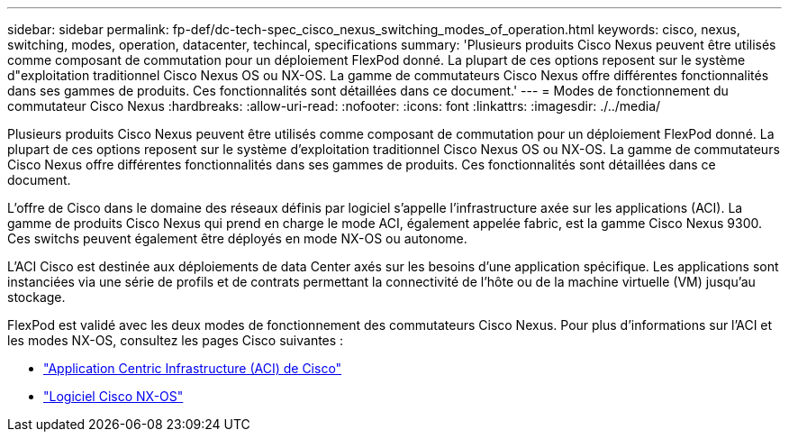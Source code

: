 ---
sidebar: sidebar 
permalink: fp-def/dc-tech-spec_cisco_nexus_switching_modes_of_operation.html 
keywords: cisco, nexus, switching, modes, operation, datacenter, techincal, specifications 
summary: 'Plusieurs produits Cisco Nexus peuvent être utilisés comme composant de commutation pour un déploiement FlexPod donné. La plupart de ces options reposent sur le système d"exploitation traditionnel Cisco Nexus OS ou NX-OS. La gamme de commutateurs Cisco Nexus offre différentes fonctionnalités dans ses gammes de produits. Ces fonctionnalités sont détaillées dans ce document.' 
---
= Modes de fonctionnement du commutateur Cisco Nexus
:hardbreaks:
:allow-uri-read: 
:nofooter: 
:icons: font
:linkattrs: 
:imagesdir: ./../media/


[role="lead"]
Plusieurs produits Cisco Nexus peuvent être utilisés comme composant de commutation pour un déploiement FlexPod donné. La plupart de ces options reposent sur le système d'exploitation traditionnel Cisco Nexus OS ou NX-OS. La gamme de commutateurs Cisco Nexus offre différentes fonctionnalités dans ses gammes de produits. Ces fonctionnalités sont détaillées dans ce document.

L’offre de Cisco dans le domaine des réseaux définis par logiciel s’appelle l’infrastructure axée sur les applications (ACI). La gamme de produits Cisco Nexus qui prend en charge le mode ACI, également appelée fabric, est la gamme Cisco Nexus 9300. Ces switchs peuvent également être déployés en mode NX-OS ou autonome.

L'ACI Cisco est destinée aux déploiements de data Center axés sur les besoins d'une application spécifique. Les applications sont instanciées via une série de profils et de contrats permettant la connectivité de l'hôte ou de la machine virtuelle (VM) jusqu'au stockage.

FlexPod est validé avec les deux modes de fonctionnement des commutateurs Cisco Nexus. Pour plus d'informations sur l'ACI et les modes NX-OS, consultez les pages Cisco suivantes :

* http://www.cisco.com/c/en/us/solutions/data-center-virtualization/application-centric-infrastructure/index.html["Application Centric Infrastructure (ACI) de Cisco"^]
* http://www.cisco.com/c/en/us/products/ios-nx-os-software/nx-os-software/index.html["Logiciel Cisco NX-OS"^]

